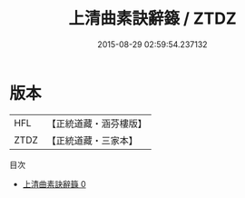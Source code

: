 #+TITLE: 上清曲素訣辭籙 / ZTDZ

#+DATE: 2015-08-29 02:59:54.237132
* 版本
 |       HFL|【正統道藏・涵芬樓版】|
 |      ZTDZ|【正統道藏・三家本】|
目次
 - [[file:KR5g0201_000.txt][上清曲素訣辭籙 0]]
